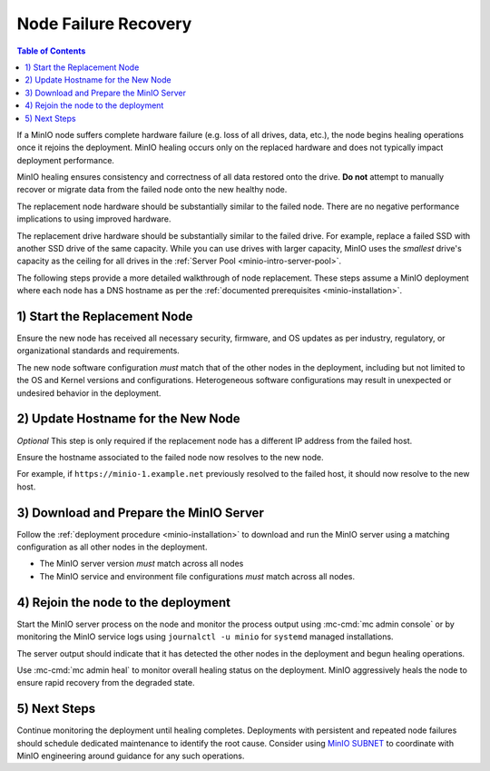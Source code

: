 .. _minio-restore-hardware-failure-node:

=====================
Node Failure Recovery
=====================

.. default-domain:: minio

.. contents:: Table of Contents
   :local:
   :depth: 1

If a MinIO node suffers complete hardware failure (e.g. loss of all drives,
data, etc.), the node begins healing operations once it rejoins the deployment.
MinIO healing occurs only on the replaced hardware and does not typically impact
deployment performance.

MinIO healing ensures consistency and correctness of all data restored onto the
drive. **Do not** attempt to manually recover or migrate data from the failed
node onto the new healthy node.

The replacement node hardware should be substantially similar to the failed
node. There are no negative performance implications to using improved hardware.

The replacement drive hardware should be substantially similar to the failed
drive. For example, replace a failed SSD with another SSD drive of the same
capacity. While you can use drives with larger capacity, MinIO uses the
*smallest* drive's capacity as the ceiling for all drives in the 
:ref:`Server Pool <minio-intro-server-pool>`.

The following steps provide a more detailed walkthrough of node replacement.
These steps assume a MinIO deployment where each node has a DNS hostname 
as per the :ref:`documented prerequisites <minio-installation>`.

1) Start the Replacement Node
-----------------------------

Ensure the new node has received all necessary security, firmware, and OS
updates as per industry, regulatory, or organizational standards and
requirements.

The new node software configuration *must* match that of the other nodes in the
deployment, including but not limited to the OS and Kernel versions and
configurations. Heterogeneous software configurations may result in unexpected
or undesired behavior in the deployment.

2) Update Hostname for the New Node
-----------------------------------

*Optional* This step is only required if the replacement node has a
different IP address from the failed host.

Ensure the hostname associated to the failed node now resolves to the new node.

For example, if ``https://minio-1.example.net`` previously resolved to the
failed host, it should now resolve to the new host.

3) Download and Prepare the MinIO Server
----------------------------------------

Follow the :ref:`deployment procedure <minio-installation>` to download
and run the MinIO server using a matching configuration as all other nodes
in the deployment.

- The MinIO server version *must* match across all nodes
- The MinIO service and environment file configurations *must* match across
  all nodes.

4) Rejoin the node to the deployment
------------------------------------

Start the MinIO server process on the node and monitor the process output
using :mc-cmd:`mc admin console` or by monitoring the MinIO service logs
using ``journalctl -u minio`` for ``systemd`` managed installations.

The server output should indicate that it has detected the other nodes
in the deployment and begun healing operations.

Use :mc-cmd:`mc admin heal` to monitor overall healing status on the
deployment. MinIO aggressively heals the node to ensure rapid recovery
from the degraded state.

5) Next Steps
-------------

Continue monitoring the deployment until healing completes. Deployments with
persistent and repeated node failures should schedule dedicated maintenance to
identify the root cause. Consider using
`MinIO SUBNET <https://min.io/pricing?jmp=docs>`__ to coordinate with MinIO
engineering around guidance for any such operations.
